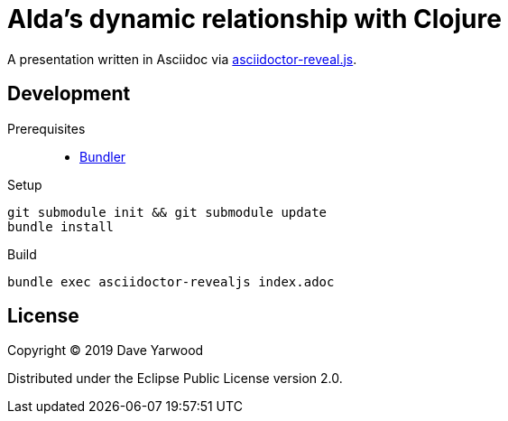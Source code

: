 = Alda's dynamic relationship with Clojure

A presentation written in Asciidoc via https://github.com/asciidoctor/asciidoctor-reveal.js#syntax-examples[asciidoctor-reveal.js].

== Development

Prerequisites::

* https://bundler.io[Bundler]

Setup::

[source, bash]
----
git submodule init && git submodule update
bundle install
----

Build::

[source, bash]
----
bundle exec asciidoctor-revealjs index.adoc
----

== License

Copyright © 2019 Dave Yarwood

Distributed under the Eclipse Public License version 2.0.
